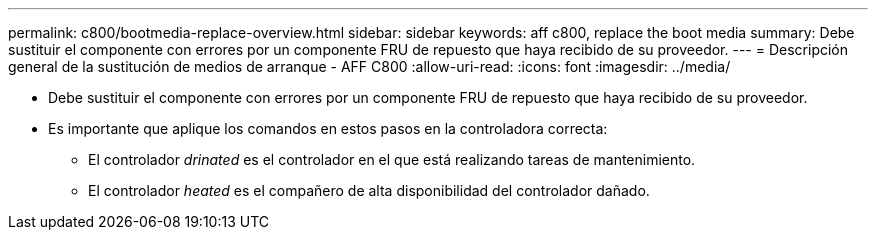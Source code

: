 ---
permalink: c800/bootmedia-replace-overview.html 
sidebar: sidebar 
keywords: aff c800, replace the boot media 
summary: Debe sustituir el componente con errores por un componente FRU de repuesto que haya recibido de su proveedor. 
---
= Descripción general de la sustitución de medios de arranque - AFF C800
:allow-uri-read: 
:icons: font
:imagesdir: ../media/


[role="lead"]
* Debe sustituir el componente con errores por un componente FRU de repuesto que haya recibido de su proveedor.
* Es importante que aplique los comandos en estos pasos en la controladora correcta:
+
** El controlador _drinated_ es el controlador en el que está realizando tareas de mantenimiento.
** El controlador _heated_ es el compañero de alta disponibilidad del controlador dañado.



